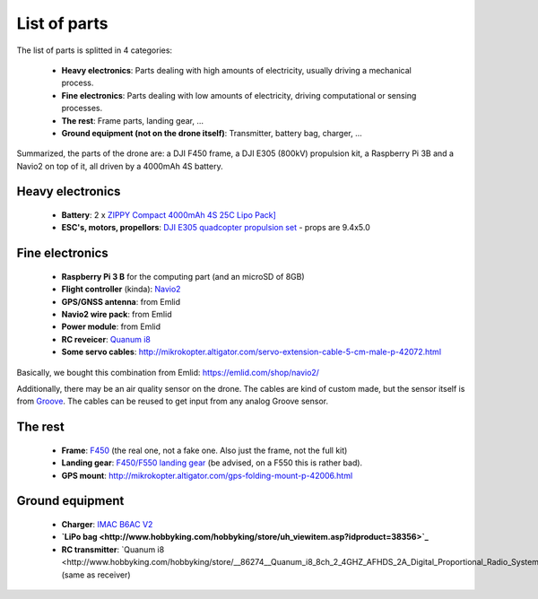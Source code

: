 
===============
 List of parts
===============

The list of parts is splitted in 4 categories:

  - **Heavy electronics**: Parts dealing with high amounts of electricity, usually driving a mechanical process.
  - **Fine electronics**: Parts dealing with low amounts of electricity, driving computational or sensing processes.
  - **The rest**: Frame parts, landing gear, ...
  - **Ground equipment (not on the drone itself)**: Transmitter, battery bag, charger, ...

Summarized, the parts of the drone are: a DJI F450 frame, a DJI E305 (800kV) propulsion kit, a Raspberry Pi 3B and a Navio2 on top of it, all driven by a 4000mAh 4S battery.
  
Heavy electronics
=================

  - **Battery**: 2 x `ZIPPY Compact 4000mAh 4S 25C Lipo Pack] <http://www.hobbyking.com/hobbyking/store/uh_viewitem.asp?idproduct=36074>`_
  - **ESC's, motors, propellors**: `DJI E305 quadcopter propulsion set <http://www.dji.com/e305>`_
    - props are 9.4x5.0

Fine electronics
================

   - **Raspberry Pi 3 B** for the computing part (and an microSD of 8GB)
   - **Flight controller** (kinda): `Navio2 <https://docs.emlid.com/navio2/>`_
   - **GPS/GNSS antenna**: from Emlid
   - **Navio2 wire pack**: from Emlid
   - **Power module**: from Emlid
   - **RC reveicer**: `Quanum i8 <http://www.hobbyking.com/hobbyking/store/__86274__Quanum_i8_8ch_2_4GHZ_AFHDS_2A_Digital_Proportional_Radio_System_Mode_2_Black_EU_Warehouse_.html>`_
   - **Some servo cables**: http://mikrokopter.altigator.com/servo-extension-cable-5-cm-male-p-42072.html

Basically, we bought this combination from Emlid: https://emlid.com/shop/navio2/

Additionally, there may be an air quality sensor on the drone. The cables are kind of custom made, but the sensor itself is from `Groove <https://www.seeedstudio.com/grove-air-quality-sensor-10-p-1065.html>`_. The cables can be reused to get input from any analog Groove sensor.

The rest
========

  - **Frame**: `F450 <https://www.mhm-modellbau.de/part-BC.MX.530037.php>`_ (the real one, not a fake one. Also just the frame, not the full kit)
  - **Landing gear**: `F450/F550 landing gear <https://www.mhm-modellbau.de/part-BC.MX.530037.php>`_ (be advised, on a F550 this is rather bad).
  - **GPS mount**: http://mikrokopter.altigator.com/gps-folding-mount-p-42006.html

Ground equipment
================

  - **Charger**: `IMAC B6AC V2 <http://www.hobbyking.com/hobbyking/store/uh_viewItem.asp?idproduct=58285>`_
  - **`LiPo bag <http://www.hobbyking.com/hobbyking/store/uh_viewitem.asp?idproduct=38356>`_**
  - **RC transmitter**: `Quanum i8 <http://www.hobbyking.com/hobbyking/store/__86274__Quanum_i8_8ch_2_4GHZ_AFHDS_2A_Digital_Proportional_Radio_System_Mode_2_Black_EU_Warehouse_.html`_ (same as receiver)
